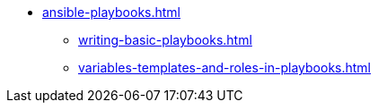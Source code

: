 * xref:ansible-playbooks.adoc[]
** xref:writing-basic-playbooks.adoc[]
** xref:variables-templates-and-roles-in-playbooks.adoc[]
